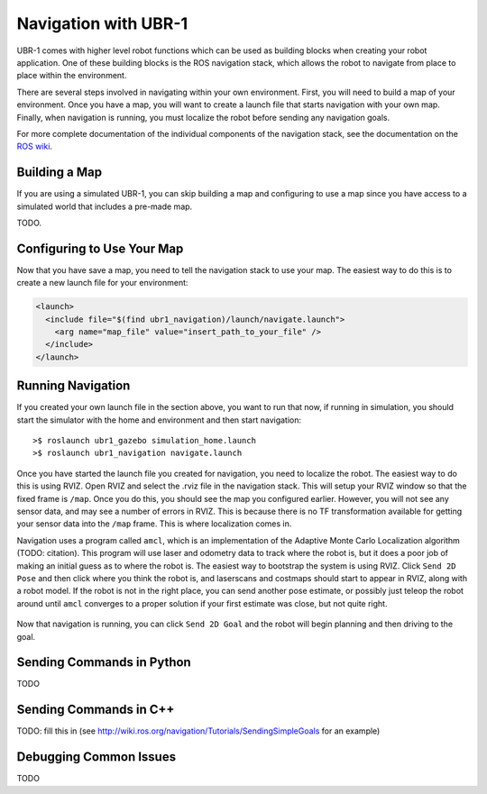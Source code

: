 Navigation with UBR-1
=====================

UBR-1 comes with higher level robot functions which can be used as building
blocks when creating your robot application. One of these building blocks is
the ROS navigation stack, which allows the robot to navigate from place to
place within the environment.

There are several steps involved in navigating within your own environment.
First, you will need to build a map of your environment. Once you have a map,
you will want to create a launch file that starts navigation with your own map.
Finally, when navigation is running, you must localize the robot before
sending any navigation goals.

For more complete documentation of the individual components of the navigation
stack, see the documentation on the
`ROS wiki <http://wiki.ros.org/navigation>`_.

Building a Map
--------------

If you are using a simulated UBR-1, you can skip building a map and configuring
to use a map since you have access to a simulated world that includes a pre-made
map.

TODO.

Configuring to Use Your Map
---------------------------

Now that you have save a map, you need to tell the navigation stack to use
your map. The easiest way to do this is to create a new launch file for
your environment:

.. code-block:: xml

   <launch>
     <include file="$(find ubr1_navigation)/launch/navigate.launch">
       <arg name="map_file" value="insert_path_to_your_file" />
     </include>
   </launch>

Running Navigation
------------------

If you created your own launch file in the section above, you want to run that
now, if running in simulation, you should start the simulator with the
home and environment and then start navigation:

::

    >$ roslaunch ubr1_gazebo simulation_home.launch
    >$ roslaunch ubr1_navigation navigate.launch

Once you have started the launch file you created for navigation, you need
to localize the robot. The easiest way to do this is using RVIZ. Open RVIZ
and select the .rviz file in the navigation stack. This will setup your RVIZ
window so that the fixed frame is ``/map``. Once you do this, you should see
the map you configured earlier. However, you will not see any sensor data,
and may see a number of errors in RVIZ. This is because there is no TF
transformation available for getting your sensor data into the ``/map`` frame.
This is where localization comes in.

Navigation uses a program called ``amcl``, which is an implementation of the
Adaptive Monte Carlo Localization algorithm (TODO: citation). This program
will use laser and odometry data to track where the robot is, but it does a
poor job of making an initial guess as to where the robot is. The easiest
way to bootstrap the system is using RVIZ. Click ``Send 2D Pose`` and then
click where you think the robot is, and laserscans and costmaps should start
to appear in RVIZ, along with a robot model. If the robot is not in the right
place, you can send another pose estimate, or possibly just teleop the robot
around until ``amcl`` converges to a proper solution if your first estimate
was close, but not quite right.

.. figure:: images/navigation-rviz.png
   :width: 100%
   :align: center
   :figclass: align-centered

Now that navigation is running, you can click ``Send 2D Goal`` and the robot
will begin planning and then driving to the goal.

Sending Commands in Python
--------------------------

TODO

Sending Commands in C++
-----------------------

TODO: fill this in
(see http://wiki.ros.org/navigation/Tutorials/SendingSimpleGoals
for an example)

Debugging Common Issues
-----------------------

TODO
